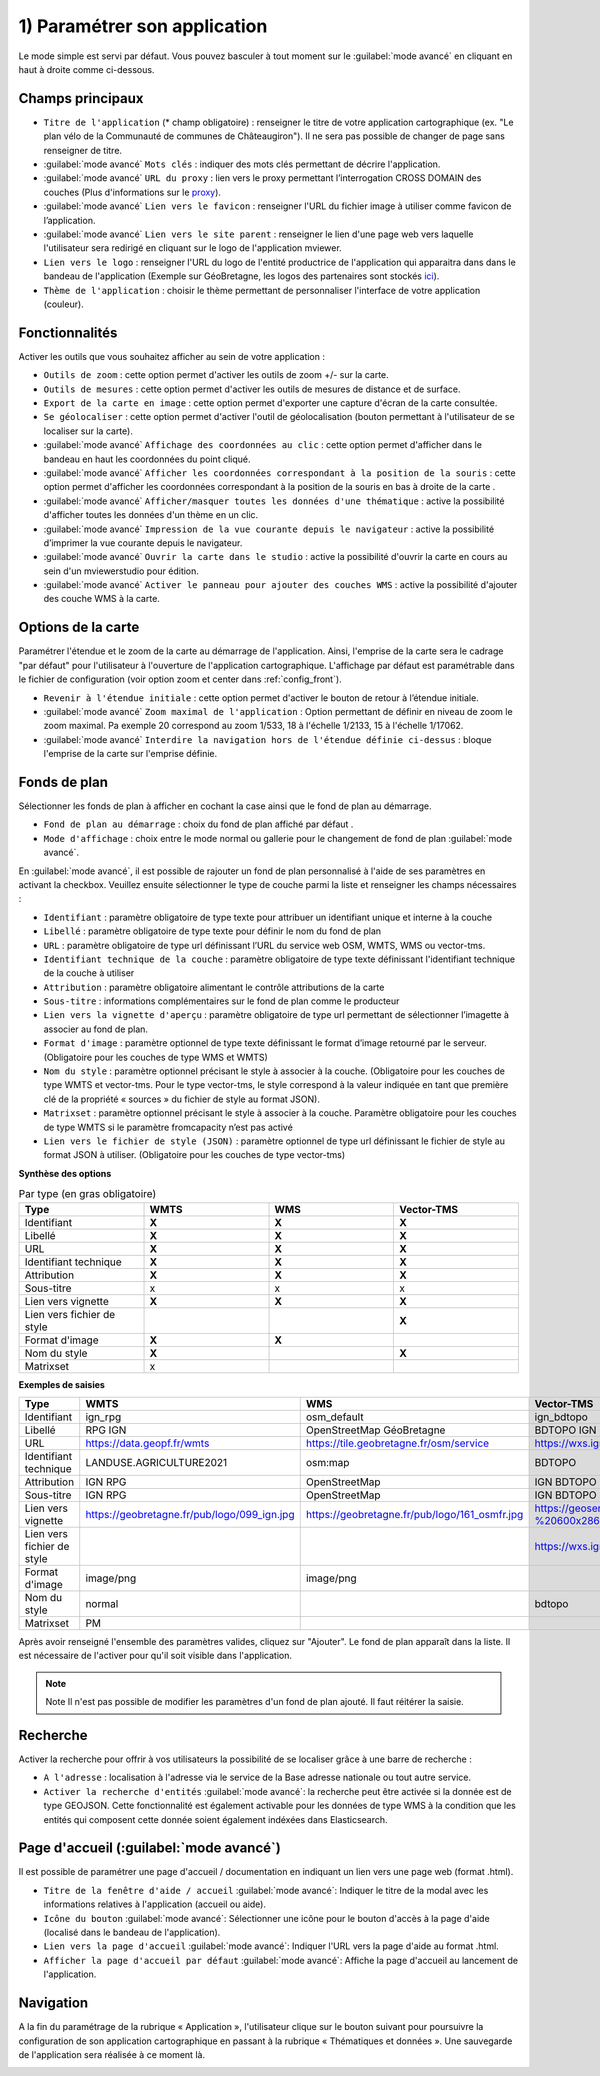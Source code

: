 .. Authors : 
.. mviewer team

.. _param_appli:

1) Paramétrer son application
==============================

Le mode simple est servi par défaut. Vous pouvez basculer à tout moment sur le :guilabel:`mode avancé` en cliquant en haut à droite comme ci-dessous.

.. image:: ../_images/user/mviewerstudio_1_application_defaut.png
              :alt: Page application
              :align: center

Champs principaux
-------------------------------------------

* ``Titre de l'application`` (\* champ obligatoire) : renseigner le titre de votre application cartographique (ex. "Le plan vélo de la Communauté de communes de Châteaugiron"). Il ne sera pas possible de changer de page sans renseigner de titre.
* :guilabel:`mode avancé` ``Mots clés`` : indiquer des mots clés permettant de décrire l'application.
* :guilabel:`mode avancé` ``URL du proxy`` : lien vers le proxy permettant l’interrogation CROSS DOMAIN des couches (Plus d'informations sur le proxy_).
* :guilabel:`mode avancé` ``Lien vers le favicon`` : renseigner l'URL du fichier image à utiliser comme favicon de l’application.
* :guilabel:`mode avancé` ``Lien vers le site parent`` : renseigner le lien d'une page web vers laquelle l'utilisateur sera redirigé en cliquant sur le logo de l'application mviewer.
* ``Lien vers le logo`` : renseigner l'URL du logo de l'entité productrice de l'application qui apparaitra dans dans le bandeau de l'application (Exemple sur GéoBretagne, les logos des partenaires sont stockés ici_).
* ``Thème de l'application`` : choisir le thème permettant de personnaliser l'interface de votre application (couleur).

Fonctionnalités
-------------------------------------------

.. image:: ../_images/user/mviewerstudio_1_application_fonctionnalites.png
              :alt: Page application fonctionnalites
              :align: center

Activer les outils que vous souhaitez afficher au sein de votre application :

* ``Outils de zoom`` : cette option permet d'activer les outils de zoom +/- sur la carte.
* ``Outils de mesures`` : cette option permet d'activer les outils de mesures de distance et de surface.
* ``Export de la carte en image`` : cette option permet d'exporter une capture d'écran de la carte consultée.
* ``Se géolocaliser`` : cette option permet d'activer l'outil de géolocalisation (bouton permettant à l'utilisateur de se localiser sur la carte).
* :guilabel:`mode avancé` ``Affichage des coordonnées au clic`` : cette option permet d'afficher dans le bandeau en haut les coordonnées du point cliqué.
* :guilabel:`mode avancé` ``Afficher les coordonnées correspondant à la position de la souris`` : cette option permet d'afficher les coordonnées correspondant à la position de la souris en bas à droite de la carte .
* :guilabel:`mode avancé` ``Afficher/masquer toutes les données d'une thématique`` : active la possibilité d'afficher toutes les données d'un thème en un clic.
* :guilabel:`mode avancé` ``Impression de la vue courante depuis le navigateur`` : active la possibilité d’imprimer la vue courante depuis le navigateur.
* :guilabel:`mode avancé` ``Ouvrir la carte dans le studio`` : active la possibilité d'ouvrir la carte en cours au sein d'un mviewerstudio pour édition.
* :guilabel:`mode avancé` ``Activer le panneau pour ajouter des couches WMS`` : active la possibilité d'ajouter des couche WMS à la carte.

Options de la carte
-------------------------------------------

Paramétrer l'étendue et le zoom de la carte au démarrage de l'application. Ainsi, l'emprise de la carte sera le cadrage "par défaut" pour l'utilisateur à l'ouverture de l'application cartographique. L'affichage par défaut est paramétrable dans le fichier de configuration (voir option zoom et center dans :ref:`config_front`).

.. image:: ../_images/user/mviewerstudio_1_application_carte.png
              :alt: Options de la carte
              :align: center

* ``Revenir à l'étendue initiale`` : cette option permet d'activer le bouton de retour à l’étendue initiale.
* :guilabel:`mode avancé` ``Zoom maximal de l'application`` : Option permettant de définir en niveau de zoom le zoom maximal. Pa exemple 20 correspond au zoom 1/533, 18 à l'échelle 1/2133, 15 à l'échelle 1/17062.
* :guilabel:`mode avancé` ``Interdire la navigation hors de l'étendue définie ci-dessus`` : bloque l'emprise de la carte sur l'emprise définie.

Fonds de plan
-------------------------------------------

Sélectionner les fonds de plan à afficher en cochant la case ainsi que le fond de plan au démarrage.

.. image:: ../_images/user/mviewerstudio_1_application_fonds_de_plan.png
              :alt: Options de la carte
              :align: center

* ``Fond de plan au démarrage`` : choix du fond de plan affiché par défaut .
* ``Mode d'affichage`` : choix entre le mode normal ou gallerie pour le changement de fond de plan :guilabel:`mode avancé`.

En :guilabel:`mode avancé`, il est possible de rajouter un fond de plan personnalisé à l'aide de ses paramètres en activant la checkbox. Veuillez ensuite sélectionner le type de couche parmi la liste et renseigner les champs nécessaires :

.. image:: ../_images/user/mviewerstudio_1_application_fonds_de_plan_custom.png
              :alt: Fond de plan personalisé
              :align: center


* ``Identifiant`` : paramètre obligatoire de type texte pour attribuer un identifiant unique et interne à la couche
* ``Libellé`` : paramètre obligatoire de type texte pour définir le nom du fond de plan
* ``URL`` : paramètre obligatoire de type url définissant l’URL du service web OSM, WMTS, WMS ou vector-tms.
* ``Identifiant technique de la couche`` : paramètre obligatoire de type texte définissant l'identifiant technique de la couche à utiliser
* ``Attribution`` : paramètre obligatoire alimentant le contrôle attributions de la carte
* ``Sous-titre`` : informations complémentaires sur le fond de plan comme le producteur
* ``Lien vers la vignette d'aperçu`` : paramètre obligatoire de type url permettant de sélectionner l’imagette à associer au fond de plan.
* ``Format d'image`` : paramètre optionnel de type texte définissant le format d’image retourné par le serveur. (Obligatoire pour les couches de type WMS et WMTS)
* ``Nom du style`` : paramètre optionnel précisant le style à associer à la couche. (Obligatoire pour les couches de type WMTS et vector-tms. Pour le type vector-tms, le style correspond à la valeur indiquée en tant que première clé de la propriété « sources » du fichier de style au format JSON).
* ``Matrixset`` : paramètre optionnel précisant le style à associer à la couche. Paramètre obligatoire pour les couches de type WMTS si le paramètre fromcapacity n’est pas activé
* ``Lien vers le fichier de style (JSON)`` : paramètre optionnel de type url définissant le fichier de style au format JSON à utiliser. (Obligatoire pour les couches de type vector-tms)

**Synthèse des options**

.. list-table:: Par type (en gras obligatoire)
   :widths: 25 25 25 25
   :header-rows: 1

   * - Type
     - WMTS
     - WMS
     - Vector-TMS
   * - Identifiant
     - **X**
     - **X**
     - **X**
   * - Libellé
     - **X**
     - **X**
     - **X**
   * - URL
     - **X**
     - **X**
     - **X**
   * - Identifiant technique
     - **X**
     - **X**
     - **X**
   * - Attribution
     - **X**
     - **X**
     - **X**
   * - Sous-titre
     - x
     - x
     - x
   * - Lien vers vignette
     - **X**
     - **X**
     - **X**
   * - Lien vers fichier de style
     -
     - 
     - **X**
   * - Format d'image
     - **X**
     - **X**
     - 
   * - Nom du style
     - **X**
     - 
     - **X**
   * - Matrixset
     - x
     - 
     - 

**Exemples de saisies**

.. list-table:: 
   :widths: 25 25 25 25
   :header-rows: 1

   * - Type
     - WMTS
     - WMS
     - Vector-TMS
   * - Identifiant
     - ign_rpg
     - osm_default
     - ign_bdtopo
   * - Libellé
     - RPG IGN
     - OpenStreetMap GéoBretagne
     - BDTOPO IGN
   * - URL
     - https://data.geopf.fr/wmts
     - https://tile.geobretagne.fr/osm/service
     - https://wxs.ign.fr/topographie/geoportail/tms/1.0.0/BDTOPO/{z}/{x}/{y}.pbf
   * - Identifiant technique
     - LANDUSE.AGRICULTURE2021
     - osm:map
     - BDTOPO
   * - Attribution
     - IGN RPG
     - OpenStreetMap
     - IGN BDTOPO
   * - Sous-titre
     - IGN RPG
     - OpenStreetMap
     - IGN BDTOPO
   * - Lien vers vignette
     - https://geobretagne.fr/pub/logo/099_ign.jpg
     - https://geobretagne.fr/pub/logo/161_osmfr.jpg
     - https://geoservices.ign.fr/sites/default/files/2022-04/BD%20TOPO%20-%20600x286px_0.png
   * - Lien vers fichier de style
     -
     - 
     - https://wxs.ign.fr/static/vectorTiles/styles/BDTOPO/routier.json
   * - Format d'image
     - image/png
     - image/png
     - 
   * - Nom du style
     - normal
     - 
     - bdtopo
   * - Matrixset
     - PM
     - 
     - 



Après avoir renseigné l'ensemble des paramètres valides, cliquez sur "Ajouter". Le fond de plan apparaît dans la liste. Il est nécessaire de l'activer pour qu'il soit visible dans l'application.

.. image:: ../_images/user/mviewerstudio_1_application_fonds_de_plan_customList.png
              :alt: Fond de plan personalisé et ajouté
              :align: center

.. note:: Note
        Il n'est pas possible de modifier les paramètres d'un fond de plan ajouté. Il faut réitérer la saisie.


Recherche
-------------------------------------------

Activer la recherche pour offrir à vos utilisateurs la possibilité de se localiser grâce à une barre de recherche :

.. image:: ../_images/user/mviewerstudio_1_application_recherche.png
              :alt: Recherche
              :align: center

* ``A l'adresse`` : localisation à l'adresse via le service de la Base adresse nationale ou tout autre service.
* ``Activer la recherche d'entités`` :guilabel:`mode avancé`: la recherche peut être activée si la donnée est de type GEOJSON. Cette fonctionnalité est également activable pour les données de type WMS à la condition que les entités qui composent cette donnée soient également indéxées dans Elasticsearch. 

Page d'accueil (:guilabel:`mode avancé`)
-------------------------------------------

Il est possible de paramétrer une page d'accueil / documentation en indiquant un lien vers une page web (format .html).

.. image:: ../_images/user/mviewerstudio_1_application_page_accueil.png
              :alt: Page d'accueil
              :align: center

* ``Titre de la fenêtre d'aide / accueil`` :guilabel:`mode avancé`: Indiquer le titre de la modal avec les informations relatives à l'application (accueil ou aide).
* ``Icône du bouton`` :guilabel:`mode avancé`: Sélectionner une icône pour le bouton d'accès à la page d'aide (localisé dans le bandeau de l'application).
* ``Lien vers la page d'accueil`` :guilabel:`mode avancé`: Indiquer l'URL vers la page d'aide au format .html.
* ``Afficher la page d'accueil par défaut`` :guilabel:`mode avancé`: Affiche la page d'accueil au lancement de l'application.


Navigation
-------------------------------------------

A la fin du paramétrage de la rubrique « Application », l'utilisateur clique sur le bouton suivant pour poursuivre la configuration de son application cartographique en passant à la rubrique « Thématiques et données ». Une sauvegarde de l'application sera réalisée à ce moment là.

.. image:: ../_images/user/mviewerstudio_1_application_fin.png
              :alt: Bouton suivant
              :align: center

.. _ici: https://geobretagne.fr/pub/logo/
.. _proxy: https://mviewerdoc.readthedocs.io/fr/stable/doc_tech/config_proxy.html

